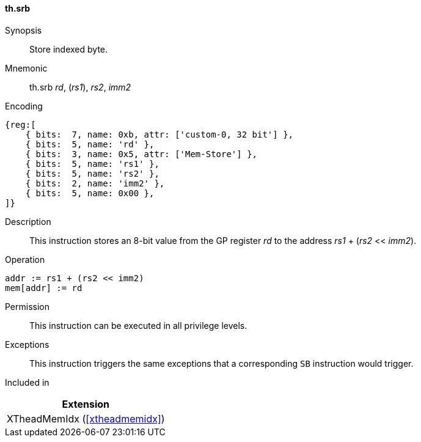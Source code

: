 [#xtheadmemidx-insns-srb,reftext=Store indexed byte]
==== th.srb

Synopsis::
Store indexed byte.

Mnemonic::
th.srb _rd_, (_rs1_), _rs2_, _imm2_

Encoding::
[wavedrom, , svg]
....
{reg:[
    { bits:  7, name: 0xb, attr: ['custom-0, 32 bit'] },
    { bits:  5, name: 'rd' },
    { bits:  3, name: 0x5, attr: ['Mem-Store'] },
    { bits:  5, name: 'rs1' },
    { bits:  5, name: 'rs2' },
    { bits:  2, name: 'imm2' },
    { bits:  5, name: 0x00 },
]}
....

Description::
This instruction stores an 8-bit value from the GP register _rd_ to the address _rs1_ + (_rs2_ << _imm2_).

Operation::
[source,sail]
--
addr := rs1 + (rs2 << imm2)
mem[addr] := rd
--

Permission::
This instruction can be executed in all privilege levels.

Exceptions::
This instruction triggers the same exceptions that a corresponding `SB` instruction would trigger.

Included in::
[%header]
|===
|Extension

|XTheadMemIdx (<<#xtheadmemidx>>)
|===
